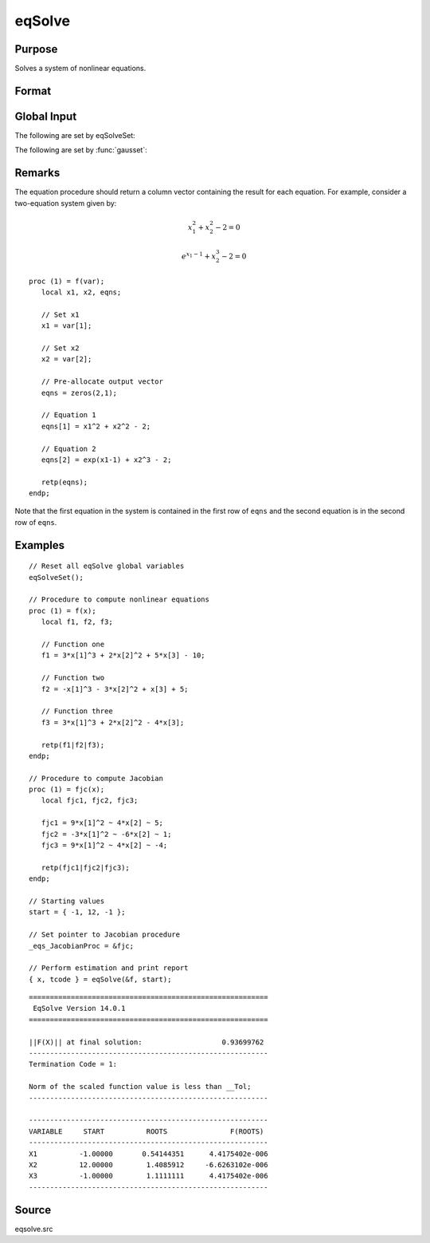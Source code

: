 
eqSolve
==============================================

Purpose
----------------

Solves a system of nonlinear equations.

Format
----------------
.. function:: { x, retcode } = eqSolve(&F, start)

    :param &F: a pointer to a procedure which computes the value at *x* of the equations to be solved and returns them in a column vector.
    :type &F: scalar

    :param start: starting values.
    :type start: Kx1 vector

    :returns: **x** (*Kx1 vector*) - solution.

    :returns: **retcode** (*scalar*) - the return code:

        .. csv-table::
            :widths: auto

            "1", "Norm of the scaled function value is less than *__Tol*. *x* given is an approximate root of :math:`F(x)` (unless *__Tol* is too large)."
            "2", "The scaled distance between the last two steps is less than the step-tolerance (*_eqs_StepTol*). *x* may be an approximate root of :math:`F(x)`, but it is also possible that the algorithm is making very slow progress and is not near a root, or the step-tolerance is too large."
            "3", "The last global step failed to decrease ``norm2(F(x))`` sufficiently; either *x* is close to a root of :math:`F(x)` and no more accuracy is possible, or an incorrectly coded analytic Jacobian is being used, or the secant approximation to the Jacobian is inaccurate, or the step-tolerance is too large."
            "4", "Iteration limit exceeded."
            "5", "Five consecutive steps of maximum step length have been taken; either ``norm2(F(x))`` asymptotes from above to a finite value in some direction or the maximum step length is too small."
            "6", "*x* seems to be an approximate local minimizer of ``norm2(F(x))`` that is not a root of :math:`F(x)`. To find a root of :math:`F(x)`, restart :func:`eqSolvefrom` a different region."


Global Input
------------

The following are set by eqSolveSet:

.. data:: \_eqs_JacobianProc

    pointer to a procedure which computes the analytical Jacobian. By default, :func:`eqSolve` will
    compute the Jacobian numerically.

.. data:: \_eqs_MaxIters

    scalar, the maximum number of iterations. Default = 100.

.. data:: \_eqs_StepTol

    scalar, the step tolerance. Default = :math:`\_\_macheps^{\frac{2}{3}}`.

.. data:: \_eqs_TypicalF

    Kx1 vector of the typical :math:`F(x)` values at a point not near a root, used for scaling. This becomes
    important when the magnitudes of the components of :math:`F(x)` are expected to be very different. By default,
    function values are not scaled.

.. data:: \_eqs_TypicalX

    Kx1 vector of the typical magnitude of *x*, used for scaling. This becomes important when the magnitudes
    of the components of *x* are expected to be very different. By default, variable values are not scaled.

.. data:: \_eqs_IterInfo

    scalar, if nonzero, iteration information is printed. Default = 0.

The following are set by :func:`gausset`:

.. data:: \__Tol

    scalar, the tolerance of the scalar function :math:`f = 0.5*\left|\left|F(x)\right|\right|^2`
    required to terminate the algorithm. Default = 1e-5.

.. data:: \__altnam

    Kx1 character vector of alternate names to be used by the printed
    output. By default, the names :code:`X1, X2, X3...` or :code:`X01, X02, X03...`
    (depending on how `\__vpad` is set) will be used.

.. data:: \__output

    scalar. If non-zero, final results are printed.

.. data:: \__title

    string, a custom title to be printed at the top of the iterations
    report. By default, only a generic title will be printed.

.. data:: \__vpad

    scalar. If `\__altnam` is not set, variable names are automatically
    created. Two types of names can be created:

    .. csv-table::
        :widths: auto

        "0", "Variable names are not padded to give them equal length. For example, :code:`X1, X2, ..., X10, ...`"
        "1", "Variable names are padded with zeros to give them an equal number of characters. For example, :code:`X01, X02, ..., X10, ...` This is useful if you want the variable names to sort properly."

Remarks
-------

The equation procedure should return a column vector containing the
result for each equation. For example, consider a two-equation system given by:

.. math:: x_1^2 + x_2^2 - 2 = 0
.. math:: e^{x_1-1} + x_2^3 - 2 = 0


::

   proc (1) = f(var);
      local x1, x2, eqns;

      // Set x1
      x1 = var[1];

      // Set x2
      x2 = var[2];

      // Pre-allocate output vector
      eqns = zeros(2,1);

      // Equation 1
      eqns[1] = x1^2 + x2^2 - 2;

      // Equation 2
      eqns[2] = exp(x1-1) + x2^3 - 2;

      retp(eqns);
   endp;

Note that the first equation in the system is contained in the first row of ``eqns`` and the second equation is in the second row of ``eqns``.

Examples
----------------

::

    // Reset all eqSolve global variables
    eqSolveSet();

    // Procedure to compute nonlinear equations
    proc (1) = f(x);
       local f1, f2, f3;

       // Function one
       f1 = 3*x[1]^3 + 2*x[2]^2 + 5*x[3] - 10;

       // Function two
       f2 = -x[1]^3 - 3*x[2]^2 + x[3] + 5;

       // Function three
       f3 = 3*x[1]^3 + 2*x[2]^2 - 4*x[3];

       retp(f1|f2|f3);
    endp;

    // Procedure to compute Jacobian
    proc (1) = fjc(x);
       local fjc1, fjc2, fjc3;

       fjc1 = 9*x[1]^2 ~ 4*x[2] ~ 5;
       fjc2 = -3*x[1]^2 ~ -6*x[2] ~ 1;
       fjc3 = 9*x[1]^2 ~ 4*x[2] ~ -4;

       retp(fjc1|fjc2|fjc3);
    endp;

    // Starting values
    start = { -1, 12, -1 };

    // Set pointer to Jacobian procedure
    _eqs_JacobianProc = &fjc;

    // Perform estimation and print report
    { x, tcode } = eqSolve(&f, start);

::

    =========================================================
     EqSolve Version 14.0.1              
    =========================================================

    ||F(X)|| at final solution:                   0.93699762
    ---------------------------------------------------------
    Termination Code = 1:

    Norm of the scaled function value is less than __Tol;
    ---------------------------------------------------------

    ---------------------------------------------------------
    VARIABLE     START          ROOTS               F(ROOTS)
    ---------------------------------------------------------
    X1          -1.00000       0.54144351      4.4175402e-006
    X2          12.00000        1.4085912     -6.6263102e-006
    X3          -1.00000        1.1111111      4.4175402e-006
    ---------------------------------------------------------

Source
------

eqsolve.src
